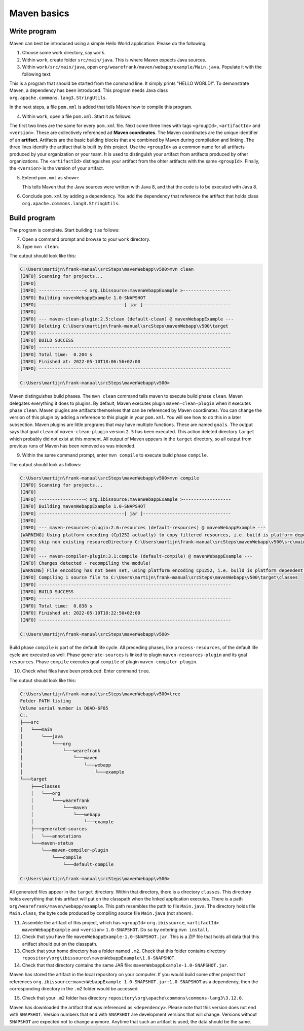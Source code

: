 .. _advancedDevelopmentDeploymentMavenMavenBasics:

Maven basics
============

Write program
-------------

Maven can best be introduced using a simple Hello World application. Please do the following:

1. Choose some work directory, say ``work``.
#. Within ``work``, create folder ``src/main/java``. This is where Maven expects Java sources.
#. Within ``work/src/main/java``, open ``org/wearefrank/maven/webapp/example/Main.java``. Populate it with the following text:

   .. literalinclude:: ../../../../srcSteps/mavenWebapp/v500/src/main/java/org/wearefrank/maven/webapp/example/Main.java

This is a program that should be started from the command line. It simply prints "HELLO WORLD!". To demonstrate Maven, a dependency has been introduced. This program needs Java class ``org.apache.commons.lang3.StringUtils``.

In the next steps, a file ``pom.xml`` is added that tells Maven how to compile this program.

4. Within ``work``, open a file ``pom.xml``. Start it as follows:

   .. literalinclude:: ../../../../srcSteps/mavenWebapp/v480/pom.xml
      :language: XML

The first two lines are the same for every ``pom.xml`` file. Next come three lines with tags ``<groupId>``, ``<artifactId>`` and ``<version>``. These are collectively referenced ad **Maven coordinates**. The Maven coordinates are the unique identifier of an **artifact**. Artifacts are the basic building blocks that are combined by Maven during compilation and linking. The three lines identify the artifact that is built by this project. Use the ``<groupId>`` as a common name for all artifacts produced by your organization or your team. It is used to distinguish your artifact from artifacts produced by other organizations. The ``<artifactId>`` distinguishes your artifact from the ohter artifacts with the same ``<groupId>``. Finally, the ``<version>`` is the version of your artifact.

5. Extend ``pom.xml`` as shown:

   .. include:: ../../snippets/mavenWebapp/v490/pomAddJavaVersion.txt

   This tells Maven that the Java sources were written with Java 8, and that the code is to be executed with Java 8.
#. Conclude ``pom.xml`` by adding a dependency. You add the dependency that reference the artifact that holds class ``org.apache.commons.lang3.StringUtils``:

   .. include:: ../../snippets/mavenWebapp/v500/pomDependencies.txt

Build program
-------------

The program is complete. Start building it as follows:

7. Open a command prompt and browse to your ``work`` directory.
#. Type ``mvn clean``.

The output should look like this:

.. code-block:: none

   C:\Users\martijn\frank-manual\srcSteps\mavenWebapp\v500>mvn clean
   [INFO] Scanning for projects...
   [INFO]
   [INFO] -----------------< org.ibissource:mavenWebappExample >------------------
   [INFO] Building mavenWebappExample 1.0-SNAPSHOT
   [INFO] --------------------------------[ jar ]---------------------------------
   [INFO]
   [INFO] --- maven-clean-plugin:2.5:clean (default-clean) @ mavenWebappExample ---
   [INFO] Deleting C:\Users\martijn\frank-manual\srcSteps\mavenWebapp\v500\target
   [INFO] ------------------------------------------------------------------------
   [INFO] BUILD SUCCESS
   [INFO] ------------------------------------------------------------------------
   [INFO] Total time:  0.204 s
   [INFO] Finished at: 2022-05-10T18:06:56+02:00
   [INFO] ------------------------------------------------------------------------

   C:\Users\martijn\frank-manual\srcSteps\mavenWebapp\v500>

Maven distinguishes build phases. The ``mvn clean`` command tells maven to execute build phase ``clean``. Maven delegates everything it does to plugins. By default, Maven executes plugin ``maven-clean-plugin`` when it executes phase ``clean``. Maven plugins are artifacts themselves that can be referenced by Maven coordinates. You can change the version of this plugin by adding a reference to this plugin in your ``pom.xml``. You will see how to do this in a later subsection. Maven plugins are little programs that may have multiple functions. These are named ``goals``. The output says that goal ``clean`` of ``maven-clean-plugin`` version ``2.5`` has been executed. This action deleted directory ``target`` which probably did not exist at this moment. All output of Maven appears in the ``target`` directory, so all output from previous runs of Maven has been removed as was intended.

9. Within the same command prompt, enter ``mvn compile`` to execute build phase ``compile``.

The output should look as follows:

.. code-block:: none

   C:\Users\martijn\frank-manual\srcSteps\mavenWebapp\v500>mvn compile
   [INFO] Scanning for projects...
   [INFO]
   [INFO] -----------------< org.ibissource:mavenWebappExample >------------------
   [INFO] Building mavenWebappExample 1.0-SNAPSHOT
   [INFO] --------------------------------[ jar ]---------------------------------
   [INFO]
   [INFO] --- maven-resources-plugin:2.6:resources (default-resources) @ mavenWebappExample ---
   [WARNING] Using platform encoding (Cp1252 actually) to copy filtered resources, i.e. build is platform dependent!
   [INFO] skip non existing resourceDirectory C:\Users\martijn\frank-manual\srcSteps\mavenWebapp\v500\src\main\resources
   [INFO]
   [INFO] --- maven-compiler-plugin:3.1:compile (default-compile) @ mavenWebappExample ---
   [INFO] Changes detected - recompiling the module!
   [WARNING] File encoding has not been set, using platform encoding Cp1252, i.e. build is platform dependent!
   [INFO] Compiling 1 source file to C:\Users\martijn\frank-manual\srcSteps\mavenWebapp\v500\target\classes
   [INFO] ------------------------------------------------------------------------
   [INFO] BUILD SUCCESS
   [INFO] ------------------------------------------------------------------------
   [INFO] Total time:  0.838 s
   [INFO] Finished at: 2022-05-10T18:22:50+02:00
   [INFO] ------------------------------------------------------------------------

   C:\Users\martijn\frank-manual\srcSteps\mavenWebapp\v500>

Build phase ``compile`` is part of the default life cycle. All preceding phases, like ``process-resources``, of the default life cycle are executed as well. Phase ``generate-sources`` is linked to plugin ``maven-resources-plugin`` and its goal ``resources``. Phase ``compile`` executes goal ``compile`` of plugin ``maven-compiler-plugin``.

10. Check what files have been produced. Enter command ``tree``.

The output should look like this:

.. code-block:: none

   C:\Users\martijn\frank-manual\srcSteps\mavenWebapp\v500>tree
   Folder PATH listing
   Volume serial number is D8AD-6F85
   C:.
   ├───src
   │   └───main
   │       └───java
   │           └───org
   │               └───wearefrank
   │                   └───maven
   │                       └───webapp
   │                           └───example
   └───target
       ├───classes
       │   └───org
       │       └───wearefrank
       │           └───maven
       │               └───webapp
       │                   └───example
       ├───generated-sources
       │   └───annotations
       └───maven-status
           └───maven-compiler-plugin
               └───compile
                   └───default-compile

   C:\Users\martijn\frank-manual\srcSteps\mavenWebapp\v500>

All generated files appear in the ``target`` directory. Within that directory, there is a directory ``classes``. This directory holds everything that this artifact will put on the classpath when the linked application executes. There is a path ``org/wearefrank/maven/webapp/example``. This path resembles the path to file ``Main.java``. The directory holds file ``Main.class``, the byte code produced by compiling source file ``Main.java`` (not shown).

11. Assemble the artifact of this project, which has ``<groupId>`` ``org.ibissource``, ``<artifactId>`` ``mavenWebappExample`` and ``<version>`` ``1.0-SNAPSHOT``. Do so by entering ``mvn install``.
#. Check that you have file ``mavenWebappExample-1.0-SNAPSHOT.jar``. This is a ZIP file that holds all data that this artifact should put on the classpath.
#. Check that your home directory has a folder named ``.m2``. Check that this folder contains directory ``repository\org\ibissource\mavenWebappExample\1.0-SNAPSHOT``.
#. Check that that directory contains the same JAR file: ``mavenWebappExample-1.0-SNAPSHOT.jar``.

Maven has stored the artifact in the local repository on your computer. If you would build some other project that references ``org.ibissource:mavenWebappExample-1.0-SNAPSHOT.jar:1.0-SNAPSHOT`` as a dependency, then the corresponding directory in the ``.m2`` folder would be accessed.

15. Check that your ``.m2`` folder has directory ``repository\org\apache\commons\commons-lang3\3.12.0``.

Maven has downloaded the artifact that was referenced as ``<dependency>``. Please note that this version does not end with ``SNAPSHOT``. Version numbers that end with ``SNAPSHOT`` are development versions that will change. Versions without ``SNAPSHOT`` are expected not to change anymore. Anytime that such an artifact is used, the data should be the same.
